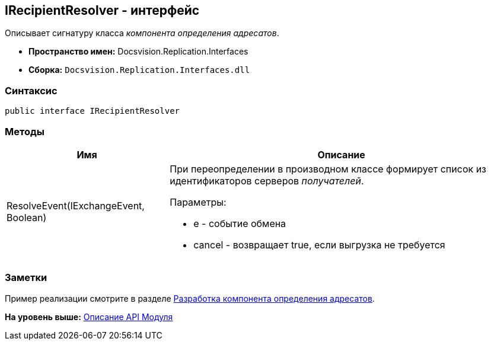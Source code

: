 [[ariaid-title1]]
== IRecipientResolver - интерфейс

Описывает сигнатуру класса [.dfn .term]_компонента определения адресатов_.

* [.keyword]*Пространство имен:* Docsvision.Replication.Interfaces
* [.keyword]*Сборка:* [.ph .filepath]`Docsvision.Replication.Interfaces.dll`

=== Синтаксис

[source,pre,codeblock,language-csharp]
----
public interface IRecipientResolver
----

=== Методы

[width="100%",cols="32%,68%",options="header",]
|===
|Имя |Описание
|ResolveEvent(IExchangeEvent, Boolean) a|
При переопределении в производном классе формирует список из идентификаторов серверов [.dfn .term]_получателей_.

Параметры:

* e - событие обмена
* cancel - возвращает true, если выгрузка не требуется

|===

=== Заметки

Пример реализации смотрите в разделе xref:UseAPIRecipientResolver.adoc[Разработка компонента определения адресатов].

*На уровень выше:* xref:../topics/API.adoc[Описание API Модуля]
